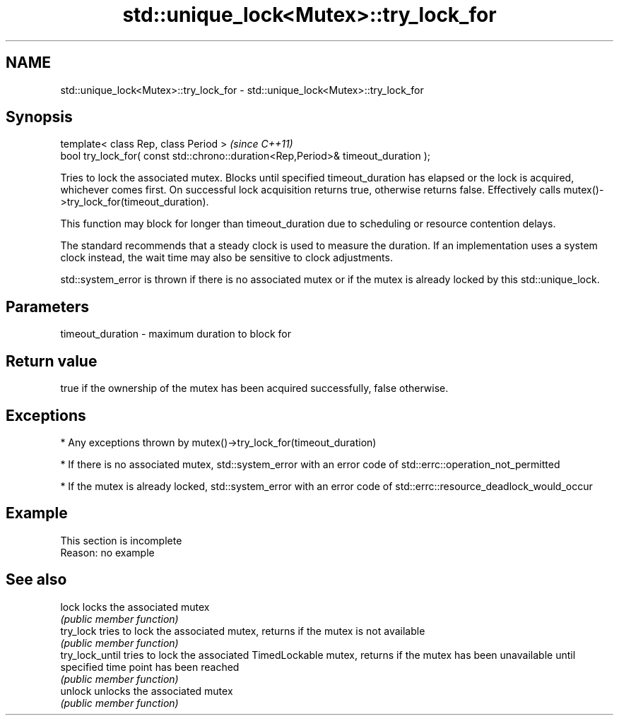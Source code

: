 .TH std::unique_lock<Mutex>::try_lock_for 3 "2020.03.24" "http://cppreference.com" "C++ Standard Libary"
.SH NAME
std::unique_lock<Mutex>::try_lock_for \- std::unique_lock<Mutex>::try_lock_for

.SH Synopsis
   template< class Rep, class Period >                                              \fI(since C++11)\fP
   bool try_lock_for( const std::chrono::duration<Rep,Period>& timeout_duration );

   Tries to lock the associated mutex. Blocks until specified timeout_duration has elapsed or the lock is acquired, whichever comes first. On successful lock acquisition returns true, otherwise returns false. Effectively calls mutex()->try_lock_for(timeout_duration).

   This function may block for longer than timeout_duration due to scheduling or resource contention delays.

   The standard recommends that a steady clock is used to measure the duration. If an implementation uses a system clock instead, the wait time may also be sensitive to clock adjustments.

   std::system_error is thrown if there is no associated mutex or if the mutex is already locked by this std::unique_lock.

.SH Parameters

   timeout_duration - maximum duration to block for

.SH Return value

   true if the ownership of the mutex has been acquired successfully, false otherwise.

.SH Exceptions

     * Any exceptions thrown by mutex()->try_lock_for(timeout_duration)

     * If there is no associated mutex, std::system_error with an error code of std::errc::operation_not_permitted

     * If the mutex is already locked, std::system_error with an error code of std::errc::resource_deadlock_would_occur

.SH Example

    This section is incomplete
    Reason: no example

.SH See also

   lock           locks the associated mutex
                  \fI(public member function)\fP
   try_lock       tries to lock the associated mutex, returns if the mutex is not available
                  \fI(public member function)\fP
   try_lock_until tries to lock the associated TimedLockable mutex, returns if the mutex has been unavailable until specified time point has been reached
                  \fI(public member function)\fP
   unlock         unlocks the associated mutex
                  \fI(public member function)\fP
